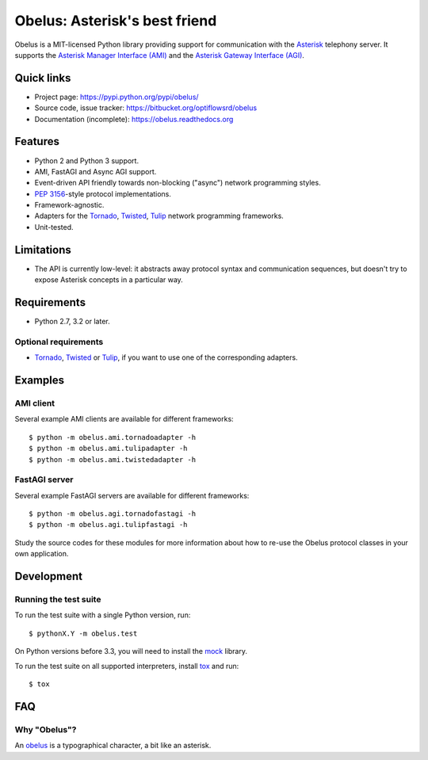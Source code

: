 
Obelus: Asterisk's best friend
==============================

.. overview-start

Obelus is a MIT-licensed Python library providing support for communication
with the `Asterisk <http://www.asterisk.org/>`_ telephony server.  It
supports the `Asterisk Manager Interface (AMI) <http://asteriskdocs.org/en/3rd_Edition/asterisk-book-html-chunk/asterisk-AMI.html>`_
and the `Asterisk Gateway Interface (AGI) <http://asteriskdocs.org/en/3rd_Edition/asterisk-book-html-chunk/AGI.html>`_.

Quick links
-----------

* Project page: https://pypi.python.org/pypi/obelus/
* Source code, issue tracker: https://bitbucket.org/optiflowsrd/obelus
* Documentation (incomplete): https://obelus.readthedocs.org

Features
--------

* Python 2 and Python 3 support.
* AMI, FastAGI and Async AGI support.
* Event-driven API friendly towards non-blocking ("async") network
  programming styles.
* :pep:`3156`-style protocol implementations.
* Framework-agnostic.
* Adapters for the `Tornado`_, `Twisted`_, `Tulip`_ network programming
  frameworks.
* Unit-tested.

Limitations
-----------

* The API is currently low-level: it abstracts away protocol syntax and
  communication sequences, but doesn't try to expose Asterisk concepts
  in a particular way.

Requirements
------------

* Python 2.7, 3.2 or later.

Optional requirements
^^^^^^^^^^^^^^^^^^^^^

* `Tornado`_, `Twisted`_ or `Tulip`_, if you want to use one of the
  corresponding adapters.

.. _Tornado: http://www.tornadoweb.org/
.. _Tulip: http://code.google.com/p/tulip/
.. _Twisted: http://www.twistedmatrix.com/

.. overview-end


Examples
--------

AMI client
^^^^^^^^^^

Several example AMI clients are available for different frameworks::

   $ python -m obelus.ami.tornadoadapter -h
   $ python -m obelus.ami.tulipadapter -h
   $ python -m obelus.ami.twistedadapter -h

FastAGI server
^^^^^^^^^^^^^^

Several example FastAGI servers are available for different frameworks::

   $ python -m obelus.agi.tornadofastagi -h
   $ python -m obelus.agi.tulipfastagi -h

Study the source codes for these modules for more information about
how to re-use the Obelus protocol classes in your own application.


Development
-----------

Running the test suite
^^^^^^^^^^^^^^^^^^^^^^

To run the test suite with a single Python version, run::

   $ pythonX.Y -m obelus.test

On Python versions before 3.3, you will need to install the
`mock <https://pypi.python.org/pypi/mock/>`_ library.

To run the test suite on all supported interpreters, install
`tox <http://testrun.org/tox/>`_ and run::

   $ tox


FAQ
---

Why "Obelus"?
^^^^^^^^^^^^^

An `obelus <http://en.wikipedia.org/wiki/Obelus>`_ is a typographical
character, a bit like an asterisk.


.. _Tornado: http://www.tornadoweb.org/
.. _Tulip: http://code.google.com/p/tulip/
.. _Twisted: http://www.twistedmatrix.com/


